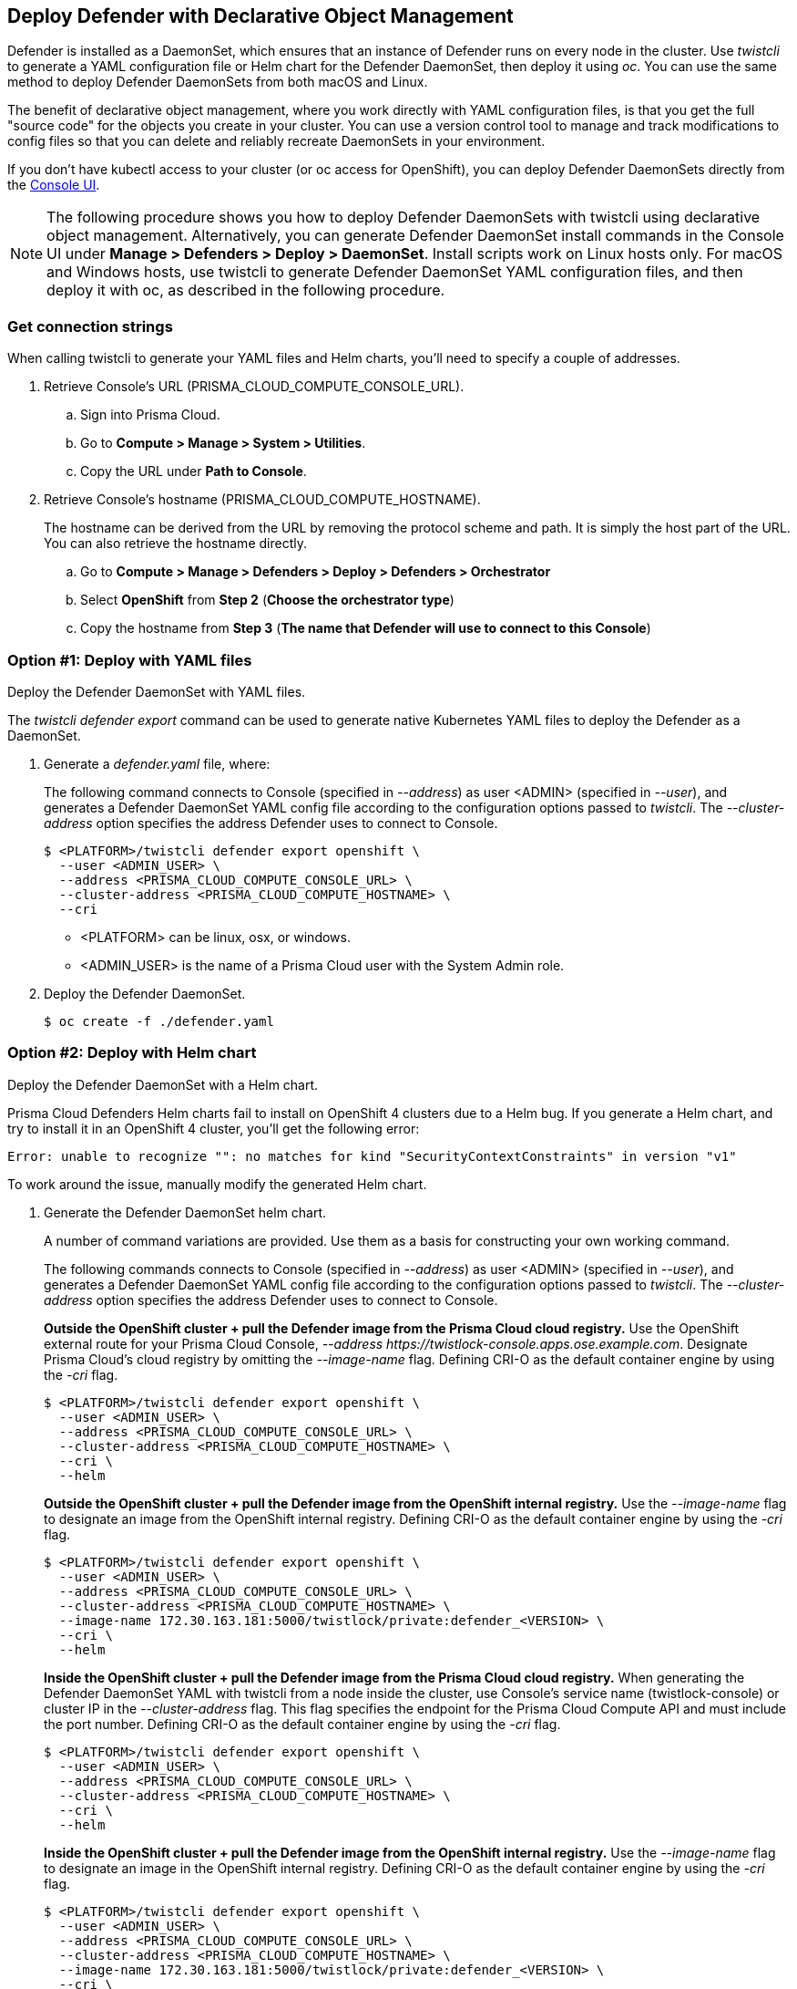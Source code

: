 == Deploy Defender with Declarative Object Management

Defender is installed as a DaemonSet, which ensures that an instance of Defender runs on every node in the cluster.
Use _twistcli_ to generate a YAML configuration file or Helm chart for the Defender DaemonSet, then deploy it using _oc_.
You can use the same method to deploy Defender DaemonSets from both macOS and Linux.

The benefit of declarative object management, where you work directly with YAML configuration files, is that you get the full "source code" for the objects you create in your cluster.
You can use a version control tool to manage and track modifications to config files so that you can delete and reliably recreate DaemonSets in your environment.

If you don't have kubectl access to your cluster (or oc access for OpenShift), you can deploy Defender DaemonSets directly from the xref:../container/container.adoc[Console UI].

NOTE: The following procedure shows you how to deploy Defender DaemonSets with twistcli using declarative object management.
Alternatively, you can generate Defender DaemonSet install commands in the Console UI under  *Manage > Defenders > Deploy > DaemonSet*.
Install scripts work on Linux hosts only.
For macOS and Windows hosts, use twistcli to generate Defender DaemonSet YAML configuration files, and then deploy it with oc, as described in the following procedure.

[.task]
=== Get connection strings

When calling twistcli to generate your YAML files and Helm charts, you'll need to specify a couple of addresses.

[.procedure]
. Retrieve Console's URL (PRISMA_CLOUD_COMPUTE_CONSOLE_URL).

.. Sign into Prisma Cloud.

.. Go to *Compute > Manage > System > Utilities*.

.. Copy the URL under *Path to Console*.

. Retrieve Console's hostname (PRISMA_CLOUD_COMPUTE_HOSTNAME).
+
The hostname can be derived from the URL by removing the protocol scheme and path.
It is simply the host part of the URL. You can also retrieve the hostname directly.

.. Go to *Compute > Manage > Defenders > Deploy > Defenders > Orchestrator*

.. Select *OpenShift* from *Step 2* (*Choose the orchestrator type*)

.. Copy the hostname from *Step 3* (*The name that Defender will use to connect to this Console*)

[.task]
=== Option #1: Deploy with YAML files

Deploy the Defender DaemonSet with YAML files.

The _twistcli defender export_ command can be used to generate native Kubernetes YAML files to deploy the Defender as a DaemonSet.

[.procedure]
. Generate a _defender.yaml_ file, where:
+
The following command connects to Console (specified in _--address_) as user <ADMIN> (specified in _--user_), and generates a Defender DaemonSet YAML config file according to the configuration options passed to _twistcli_.
The _--cluster-address_ option specifies the address Defender uses to connect to Console.
+
  $ <PLATFORM>/twistcli defender export openshift \
    --user <ADMIN_USER> \
    --address <PRISMA_CLOUD_COMPUTE_CONSOLE_URL> \
    --cluster-address <PRISMA_CLOUD_COMPUTE_HOSTNAME> \
    --cri
+
* <PLATFORM> can be linux, osx, or windows.
* <ADMIN_USER> is the name of a Prisma Cloud user with the System Admin role.

. Deploy the Defender DaemonSet.

  $ oc create -f ./defender.yaml


[.task]
=== Option #2: Deploy with Helm chart

Deploy the Defender DaemonSet with a Helm chart.

// https://github.com/twistlock/twistlock/issues/13333
Prisma Cloud Defenders Helm charts fail to install on OpenShift 4 clusters due to a Helm bug.
If you generate a Helm chart, and try to install it in an OpenShift 4 cluster, you'll get the following error:

  Error: unable to recognize "": no matches for kind "SecurityContextConstraints" in version "v1"

To work around the issue, manually modify the generated Helm chart.

[.procedure]
. Generate the Defender DaemonSet helm chart.
+
A number of command variations are provided.
Use them as a basis for constructing your own working command.
+
The following commands connects to Console (specified in _--address_) as user <ADMIN> (specified in _--user_), and generates a Defender DaemonSet YAML config file according to the configuration options passed to _twistcli_.
The _--cluster-address_ option specifies the address Defender uses to connect to Console.
+
*Outside the OpenShift cluster + pull the Defender image from the  Prisma Cloud cloud registry.*
Use the OpenShift external route for your Prisma Cloud Console, _--address \https://twistlock-console.apps.ose.example.com_.
Designate Prisma Cloud's cloud registry by omitting the _--image-name_ flag. Defining CRI-O as the default container engine by using the _-cri_ flag.

  $ <PLATFORM>/twistcli defender export openshift \
    --user <ADMIN_USER> \
    --address <PRISMA_CLOUD_COMPUTE_CONSOLE_URL> \
    --cluster-address <PRISMA_CLOUD_COMPUTE_HOSTNAME> \
    --cri \
    --helm
+
*Outside the OpenShift cluster + pull the Defender image from the OpenShift internal registry.*
Use the _--image-name_ flag to designate an image from the OpenShift internal registry. Defining CRI-O as the default container engine by using the _-cri_ flag.

  $ <PLATFORM>/twistcli defender export openshift \
    --user <ADMIN_USER> \
    --address <PRISMA_CLOUD_COMPUTE_CONSOLE_URL> \
    --cluster-address <PRISMA_CLOUD_COMPUTE_HOSTNAME> \
    --image-name 172.30.163.181:5000/twistlock/private:defender_<VERSION> \
    --cri \
    --helm
+
*Inside the OpenShift cluster + pull the Defender image from the Prisma Cloud cloud registry.*
When generating the Defender DaemonSet YAML with twistcli from a node inside the cluster, use Console's service name (twistlock-console) or cluster IP in the _--cluster-address_ flag.
This flag specifies the endpoint for the Prisma Cloud Compute API and must include the port number. Defining CRI-O as the default container engine by using the _-cri_ flag.

  $ <PLATFORM>/twistcli defender export openshift \
    --user <ADMIN_USER> \
    --address <PRISMA_CLOUD_COMPUTE_CONSOLE_URL> \
    --cluster-address <PRISMA_CLOUD_COMPUTE_HOSTNAME> \
    --cri \
    --helm
+
*Inside the OpenShift cluster + pull the Defender image from the OpenShift internal registry.*
Use the _--image-name_ flag to designate an image in the OpenShift internal registry. Defining CRI-O as the default container engine by using the _-cri_ flag.

  $ <PLATFORM>/twistcli defender export openshift \
    --user <ADMIN_USER> \
    --address <PRISMA_CLOUD_COMPUTE_CONSOLE_URL> \
    --cluster-address <PRISMA_CLOUD_COMPUTE_HOSTNAME> \
    --image-name 172.30.163.181:5000/twistlock/private:defender_<VERSION> \
    --cri \
    --helm

. Unpack the chart into a temporary directory.

  $ mkdir helm-defender
  $ tar xvzf twistlock-defender-helm.tar.gz -C helm-defender/

. Open _helm-console/twistlock-defender/templates/securitycontextconstraints.yaml_ for editing.

. Change `apiVersion` from `v1` to `security.openshift.io/v1`.
+
[source,yaml]
----
{{- if .Values.openshift }}
apiVersion: security.openshift.io/v1
kind: SecurityContextConstraints
metadata:
name: twistlock-console
...
----

. Repack the Helm chart

  $ cd helm-defender/
  $ tar cvzf twistlock-defender-helm.tar.gz twistlock-defender/

. Install the new helm chart via the helm command

  $ helm install --namespace=twistlock -g twistlock-defender-helm.tar.gz


[.task]
=== Confirm Defenders were deployed

Confirm the installation was successful.

[.procedure]
. In Prisma Cloud Console, go to *Compute > Manage > Defenders > Manage* to see a list of deployed Defenders.
+
image::install_openshift_tl_defenders.png[width=800]

. In the OpenShift Web Console, go to the Prisma Cloud project's monitoring window to see which pods are running.
+
image::install_openshift_ose_defenders.png[width=800]

. Use the OpenShift CLI to see the DaemonSet pod count.

  $ oc get ds -n twistlock

  NAME                    DESIRED   CURRENT   READY     UP-TO-DATE   AVAILABLE   NODE SELECTOR   AGE
  twistlock-defender-ds   4         3         3         3            3           <none>          29m
+
NOTE: The _desired_ and _current_ pod counts do not match.
This is a job for the nodeSelector.
